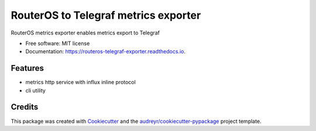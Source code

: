 =====================================
RouterOS to Telegraf metrics exporter
=====================================


.. image:: https://img.shields.io/pypi/v/routeros_telegraf_exporter.svg
        :target: https://pypi.python.org/pypi/routeros_telegraf_exporter

.. image:: https://img.shields.io/travis/kepsic/routeros_telegraf_exporter.svg
        :target: https://travis-ci.com/kepsic/routeros_telegraf_exporter

.. image:: https://readthedocs.org/projects/routeros-telegraf-exporter/badge/?version=latest
        :target: https://routeros-telegraf-exporter.readthedocs.io/en/latest/?badge=latest
        :alt: Documentation Status




RouterOS metrics exporter enables metrics export to Telegraf


* Free software: MIT license
* Documentation: https://routeros-telegraf-exporter.readthedocs.io.


Features
--------

* metrics http service with influx inline protocol
* cli utility

Credits
-------

This package was created with Cookiecutter_ and the `audreyr/cookiecutter-pypackage`_ project template.

.. _Cookiecutter: https://github.com/audreyr/cookiecutter
.. _`audreyr/cookiecutter-pypackage`: https://github.com/audreyr/cookiecutter-pypackage
